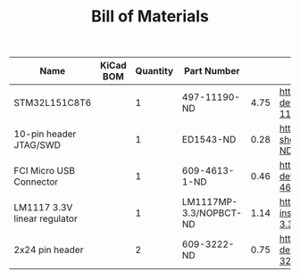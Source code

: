 #+TITLE: Bill of Materials

| Name                         | KiCad BOM | Quantity | Part Number            |      |                                                                                                             |
|------------------------------+-----------+----------+------------------------+------+-------------------------------------------------------------------------------------------------------------|
| STM32L151C8T6                |           |        1 | 497-11190-ND           | 4.75 | https://www.digikey.com/product-detail/en/stmicroelectronics/STM32L151C8T6/497-11190-ND/2640836             |
| 10-pin header JTAG/SWD       |           |        1 | ED1543-ND              | 0.28 | https://www.digikey.com/product-detail/en/on-shore-technology-inc/302-S101/ED1543-ND/2178422                |
| FCI Micro USB Connector      |           |        1 | 609-4613-1-ND          | 0.46 | https://www.digikey.com/product-detail/en/amphenol-fci/10118192-0001LF/609-4613-1-ND/2785378                |
| LM1117 3.3V linear regulator |           |        1 | LM1117MP-3.3/NOPBCT-ND | 1.14 | https://www.digikey.com/product-detail/en/texas-instruments/LM1117MP-3.3-NOPB/LM1117MP-3.3-NOPBCT-ND/308024 |
| 2x24 pin header              |           |        2 | 609-3222-ND            | 0.75 | https://www.digikey.com/product-detail/en/amphenol-fci/67996-424HLF/609-3222-ND/1878571                     |



